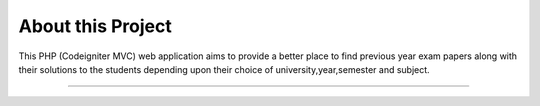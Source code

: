 ###################
About this Project
###################
This PHP (Codeigniter MVC) web application aims to provide a better place to find previous year exam papers along with their solutions to the students depending upon their choice of university,year,semester and subject.

###################
